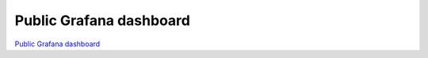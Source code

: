 Public Grafana dashboard
=========================

`Public Grafana dashboard <https://cms.geddes.rcac.purdue.edu/grafana/d/purdue-af-dashboard/purdue-analysis-facility-dashboard>`_

.. raw:: html

    <iframe src="https://cms.geddes.rcac.purdue.edu/grafana/d-solo/purdue-af-dashboard/purdue-analysis-facility-dashboard?orgId=1&refresh=1m&panelId=3" width="450" height="200" frameborder="0"></iframe>

    <iframe src="https://cms.geddes.rcac.purdue.edu/grafana/d-solo/purdue-af-dashboard/purdue-analysis-facility-dashboard?orgId=1&refresh=1m&from=1706465549684&to=1706487149684&panelId=3" width="450" height="200" frameborder="0"></iframe>

    <iframe src="https://cms.geddes.rcac.purdue.edu/grafana/d-solo/purdue-af-dashboard/purdue-analysis-facility-dashboard?orgId=1&refresh=1m&from=1706465639594&to=1706487239595&theme=dark&panelId=9" width="450" height="200" frameborder="0"></iframe>